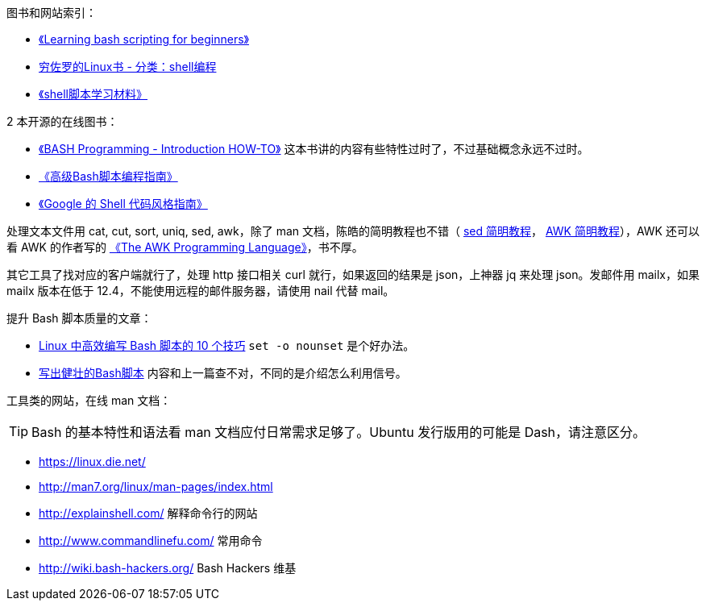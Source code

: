 图书和网站索引：

* https://www.cyberciti.biz/open-source/learning-bash-scripting-for-beginners/[《Learning bash scripting for beginners》]
* https://liwei.life/category/shell/[穷佐罗的Linux书 - 分类：shell编程]
* http://mingxinglai.com/cn/2013/12/material-of-shell/[《shell脚本学习材料》]

2 本开源的在线图书：

* http://tldp.org/HOWTO/Bash-Prog-Intro-HOWTO.html[《BASH Programming - Introduction HOW-TO》] 这本书讲的内容有些特性过时了，不过基础概念永远不过时。
* https://www.gitbook.com/book/linuxstory/advanced-bash-scripting-guide-in-chinese/details[《高级Bash脚本编程指南》]
* https://zh-google-styleguide.readthedocs.io/en/latest/google-shell-styleguide/contents/[《Google 的 Shell 代码风格指南》]

处理文本文件用 cat, cut, sort, uniq, sed, awk，除了 man 文档，陈皓的简明教程也不错（ http://coolshell.cn/articles/9104.html[sed 简明教程]， http://coolshell.cn/articles/9070.html[AWK 简明教程]），AWK 还可以看 AWK 的作者写的 https://ia802309.us.archive.org/25/items/pdfy-MgN0H1joIoDVoIC7/The_AWK_Programming_Language.pdf[《The AWK Programming Language》]，书不厚。

其它工具了找对应的客户端就行了，处理 http 接口相关 curl 就行，如果返回的结果是 json，上神器 jq 来处理 json。发邮件用 mailx，如果 mailx 版本在低于 12.4，不能使用远程的邮件服务器，请使用 nail 代替 mail。

提升 Bash 脚本质量的文章：

* http://blog.jobbole.com/111514/[Linux 中高效编写 Bash 脚本的 10 个技巧] `set -o nounset` 是个好办法。
* http://blog.jobbole.com/15668/[写出健壮的Bash脚本] 内容和上一篇查不对，不同的是介绍怎么利用信号。

工具类的网站，在线 man 文档：

TIP: Bash 的基本特性和语法看 man 文档应付日常需求足够了。Ubuntu 发行版用的可能是 Dash，请注意区分。

* https://linux.die.net/
* http://man7.org/linux/man-pages/index.html

* http://explainshell.com/  解释命令行的网站
* http://www.commandlinefu.com/  常用命令
* http://wiki.bash-hackers.org/ Bash Hackers 维基
